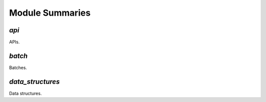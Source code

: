 Module Summaries
================

`api`
-----

APIs.

`batch`
-------

Batches.

`data_structures`
-----------------

Data structures.
